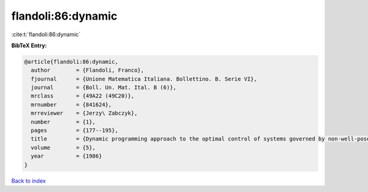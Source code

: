 flandoli:86:dynamic
===================

:cite:t:`flandoli:86:dynamic`

**BibTeX Entry:**

.. code-block:: bibtex

   @article{flandoli:86:dynamic,
     author        = {Flandoli, Franco},
     fjournal      = {Unione Matematica Italiana. Bollettino. B. Serie VI},
     journal       = {Boll. Un. Mat. Ital. B (6)},
     mrclass       = {49A22 (49C20)},
     mrnumber      = {841624},
     mrreviewer    = {Jerzy\ Zabczyk},
     number        = {1},
     pages         = {177--195},
     title         = {Dynamic programming approach to the optimal control of systems governed by non-well-posed {C}auchy problems in {H}ilbert spaces},
     volume        = {5},
     year          = {1986}
   }

`Back to index <../By-Cite-Keys.html>`_
